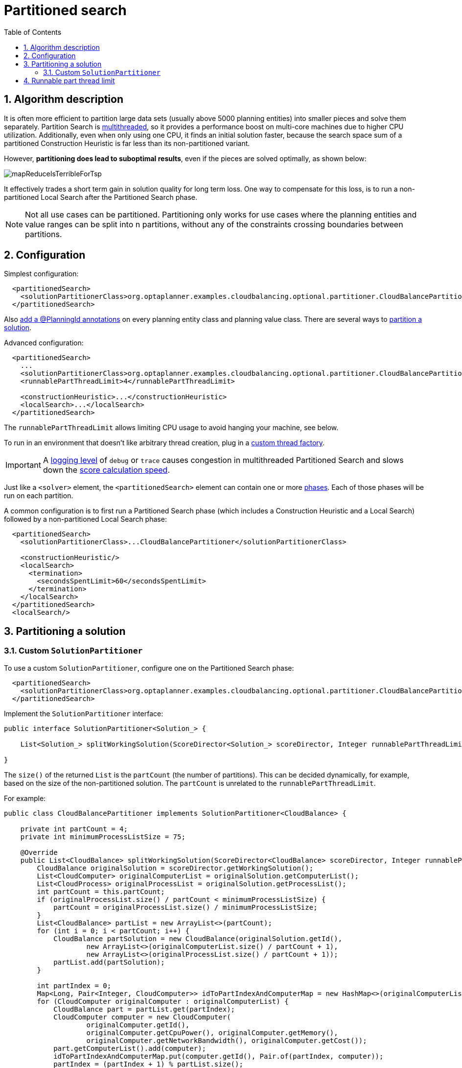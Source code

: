 [[partitionedSearch]]
= Partitioned search
:doctype: book
:imagesdir: ..
:sectnums:
:toc: left
:icons: font
:experimental:


[[partitionedSearchAlgorithm]]
== Algorithm description

It is often more efficient to partition large data sets (usually above 5000 planning entities)
into smaller pieces and solve them separately.
Partition Search is <<multithreadedSolving,multithreaded>>, so it provides a performance boost on multi-core machines
due to higher CPU utilization.
Additionally, even when only using one CPU, it finds an initial solution faster,
because the search space sum of a partitioned Construction Heuristic is far less than its non-partitioned variant.

However, **partitioning does lead to suboptimal results**, even if the pieces are solved optimally, as shown below:

image::partitioned-search/mapReduceIsTerribleForTsp.png[align="center"]

It effectively trades a short term gain in solution quality for long term loss.
One way to compensate for this loss,
is to run a non-partitioned Local Search after the Partitioned Search phase.

[NOTE]
====
Not all use cases can be partitioned.
Partitioning only works for use cases where the planning entities and value ranges can be split into n partitions,
without any of the constraints crossing boundaries between partitions.
====


[[partitionedSearchConfiguration]]
== Configuration

Simplest configuration:

[source,xml,options="nowrap"]
----
  <partitionedSearch>
    <solutionPartitionerClass>org.optaplanner.examples.cloudbalancing.optional.partitioner.CloudBalancePartitioner</solutionPartitionerClass>
  </partitionedSearch>
----

Also <<planningId,add a @PlanningId annotations>> on every planning entity class and planning value class.
There are several ways to <<partitioningASolution,partition a solution>>.

Advanced configuration:

[source,xml,options="nowrap"]
----
  <partitionedSearch>
    ...
    <solutionPartitionerClass>org.optaplanner.examples.cloudbalancing.optional.partitioner.CloudBalancePartitioner</solutionPartitionerClass>
    <runnablePartThreadLimit>4</runnablePartThreadLimit>

    <constructionHeuristic>...</constructionHeuristic>
    <localSearch>...</localSearch>
  </partitionedSearch>
----

The `runnablePartThreadLimit` allows limiting CPU usage to avoid hanging your machine, see below.

To run in an environment that doesn't like arbitrary thread creation,
plug in a <<customThreadFactory,custom thread factory>>.

[IMPORTANT]
====
A <<logging,logging level>> of `debug` or `trace` causes congestion in multithreaded Partitioned Search
and slows down the <<scoreCalculationSpeed,score calculation speed>>.
====

Just like a `<solver>` element, the `<partitionedSearch>` element can contain one or more <<solverPhase,phases>>.
Each of those phases will be run on each partition.

A common configuration is to first run a Partitioned Search phase
(which includes a Construction Heuristic and a Local Search)
followed by a non-partitioned Local Search phase:

[source,xml,options="nowrap"]
----
  <partitionedSearch>
    <solutionPartitionerClass>...CloudBalancePartitioner</solutionPartitionerClass>

    <constructionHeuristic/>
    <localSearch>
      <termination>
        <secondsSpentLimit>60</secondsSpentLimit>
      </termination>
    </localSearch>
  </partitionedSearch>
  <localSearch/>
----


[[partitioningASolution]]
== Partitioning a solution


[[customSolutionPartitioner]]
=== Custom `SolutionPartitioner`

To use a custom `SolutionPartitioner`, configure one on the Partitioned Search phase:

[source,xml,options="nowrap"]
----
  <partitionedSearch>
    <solutionPartitionerClass>org.optaplanner.examples.cloudbalancing.optional.partitioner.CloudBalancePartitioner</solutionPartitionerClass>
  </partitionedSearch>
----

Implement the `SolutionPartitioner` interface:

[source,java,options="nowrap"]
----
public interface SolutionPartitioner<Solution_> {

    List<Solution_> splitWorkingSolution(ScoreDirector<Solution_> scoreDirector, Integer runnablePartThreadLimit);

}
----

The `size()` of the returned `List` is the `partCount` (the number of partitions).
This can be decided dynamically, for example, based on the size of the non-partitioned solution.
The `partCount` is unrelated to the `runnablePartThreadLimit`.

For example:

[source,java,options="nowrap"]
----
public class CloudBalancePartitioner implements SolutionPartitioner<CloudBalance> {

    private int partCount = 4;
    private int minimumProcessListSize = 75;

    @Override
    public List<CloudBalance> splitWorkingSolution(ScoreDirector<CloudBalance> scoreDirector, Integer runnablePartThreadLimit) {
        CloudBalance originalSolution = scoreDirector.getWorkingSolution();
        List<CloudComputer> originalComputerList = originalSolution.getComputerList();
        List<CloudProcess> originalProcessList = originalSolution.getProcessList();
        int partCount = this.partCount;
        if (originalProcessList.size() / partCount < minimumProcessListSize) {
            partCount = originalProcessList.size() / minimumProcessListSize;
        }
        List<CloudBalance> partList = new ArrayList<>(partCount);
        for (int i = 0; i < partCount; i++) {
            CloudBalance partSolution = new CloudBalance(originalSolution.getId(),
                    new ArrayList<>(originalComputerList.size() / partCount + 1),
                    new ArrayList<>(originalProcessList.size() / partCount + 1));
            partList.add(partSolution);
        }

        int partIndex = 0;
        Map<Long, Pair<Integer, CloudComputer>> idToPartIndexAndComputerMap = new HashMap<>(originalComputerList.size());
        for (CloudComputer originalComputer : originalComputerList) {
            CloudBalance part = partList.get(partIndex);
            CloudComputer computer = new CloudComputer(
                    originalComputer.getId(),
                    originalComputer.getCpuPower(), originalComputer.getMemory(),
                    originalComputer.getNetworkBandwidth(), originalComputer.getCost());
            part.getComputerList().add(computer);
            idToPartIndexAndComputerMap.put(computer.getId(), Pair.of(partIndex, computer));
            partIndex = (partIndex + 1) % partList.size();
        }

        partIndex = 0;
        for (CloudProcess originalProcess : originalProcessList) {
            CloudBalance part = partList.get(partIndex);
            CloudProcess process = new CloudProcess(
                    originalProcess.getId(),
                    originalProcess.getRequiredCpuPower(), originalProcess.getRequiredMemory(),
                    originalProcess.getRequiredNetworkBandwidth());
            part.getProcessList().add(process);
            if (originalProcess.getComputer() != null) {
                Pair<Integer, CloudComputer> partIndexAndComputer = idToPartIndexAndComputerMap.get(
                        originalProcess.getComputer().getId());
                if (partIndexAndComputer == null) {
                    throw new IllegalStateException("The initialized process (" + originalProcess
                            + ") has a computer (" + originalProcess.getComputer()
                            + ") which doesn't exist in the originalSolution (" + originalSolution + ").");
                }
                if (partIndex != partIndexAndComputer.getLeft().intValue()) {
                    throw new IllegalStateException("The initialized process (" + originalProcess
                            + ") with partIndex (" + partIndex
                            + ") has a computer (" + originalProcess.getComputer()
                            + ") which belongs to another partIndex (" + partIndexAndComputer.getLeft() + ").");
                }
                process.setComputer(partIndexAndComputer.getRight());
            }
            partIndex = (partIndex + 1) % partList.size();
        }
        return partList;
    }

}
----

To configure values of a `SolutionPartitioner` dynamically in the solver configuration
(so the <<benchmarker,Benchmarker>> can tweak those parameters),
add the `solutionPartitionerCustomProperties` element and use <<customPropertiesConfiguration,custom properties>>:

[source,xml,options="nowrap"]
----
  <partitionedSearch>
    <solutionPartitionerClass>...CloudBalancePartitioner</solutionPartitionerClass>
    <solutionPartitionerCustomProperties>
      <property name="myPartCount" value="8"/>
      <property name="myMinimumProcessListSize" value="100"/>
    </solutionPartitionerCustomProperties>
  </partitionedSearch>
----


[[runnablePartThreadLimit]]
== Runnable part thread limit

When running a multithreaded solver, such as Partitioned Search, CPU power can quickly become a scarce resource,
which can cause other processes or threads to hang or freeze.
However, OptaPlanner has a system to prevent CPU starving of
other processes (such as an SSH connection in production or your IDE in development)
or other threads (such as the servlet threads that handle REST requests).

As explained in <<sizingHardwareAndSoftware, sizing hardware and software>>,
each solver (including each child solver) does no IO during `solve()` and therefore saturates one CPU core completely.
In Partitioned Search, every partition always has its own thread, called a part thread.
It is impossible for two partitions to share a thread,
because of <<asynchronousTermination,asynchronous termination>>: the second thread would never run.
Every part thread will try to consume one CPU core entirely, so if there are more partitions than CPU cores,
this will probably hang the system.
`Thread.setPriority()` is often too weak to solve this hogging problem, so another approach is used.

The `runnablePartThreadLimit` parameter specifies how many part threads are runnable at the same time.
The other part threads will temporarily block and therefore will not consume any CPU power.
*This parameter basically specifies how many CPU cores are donated to OptaPlanner.*
All part threads share the CPU cores in a round-robin manner
to consume (more or less) the same number of CPU cycles:

image::partitioned-search/partitionedSearchThreading.png[align="center"]

The following `runnablePartThreadLimit` options are supported:

* `UNLIMITED`: Allow OptaPlanner to occupy all CPU cores, do not avoid hogging.
Useful if a no hogging CPU policy is configured on the OS level.
* `AUTO` (default): Let OptaPlanner decide how many CPU cores to occupy. This formula is based on experience.
It does not hog all CPU cores on a multi-core machine.
* Static number: The number of CPU cores to consume. For example:
+
[source,xml,options="nowrap"]
----
<runnablePartThreadLimit>2</runnablePartThreadLimit>
----

[WARNING]
====
If the `runnablePartThreadLimit` is equal to or higher than the number of available processors,
the host is likely to hang or freeze,
unless there is an OS specific policy in place to avoid OptaPlanner from hogging all the CPU processors.
====

